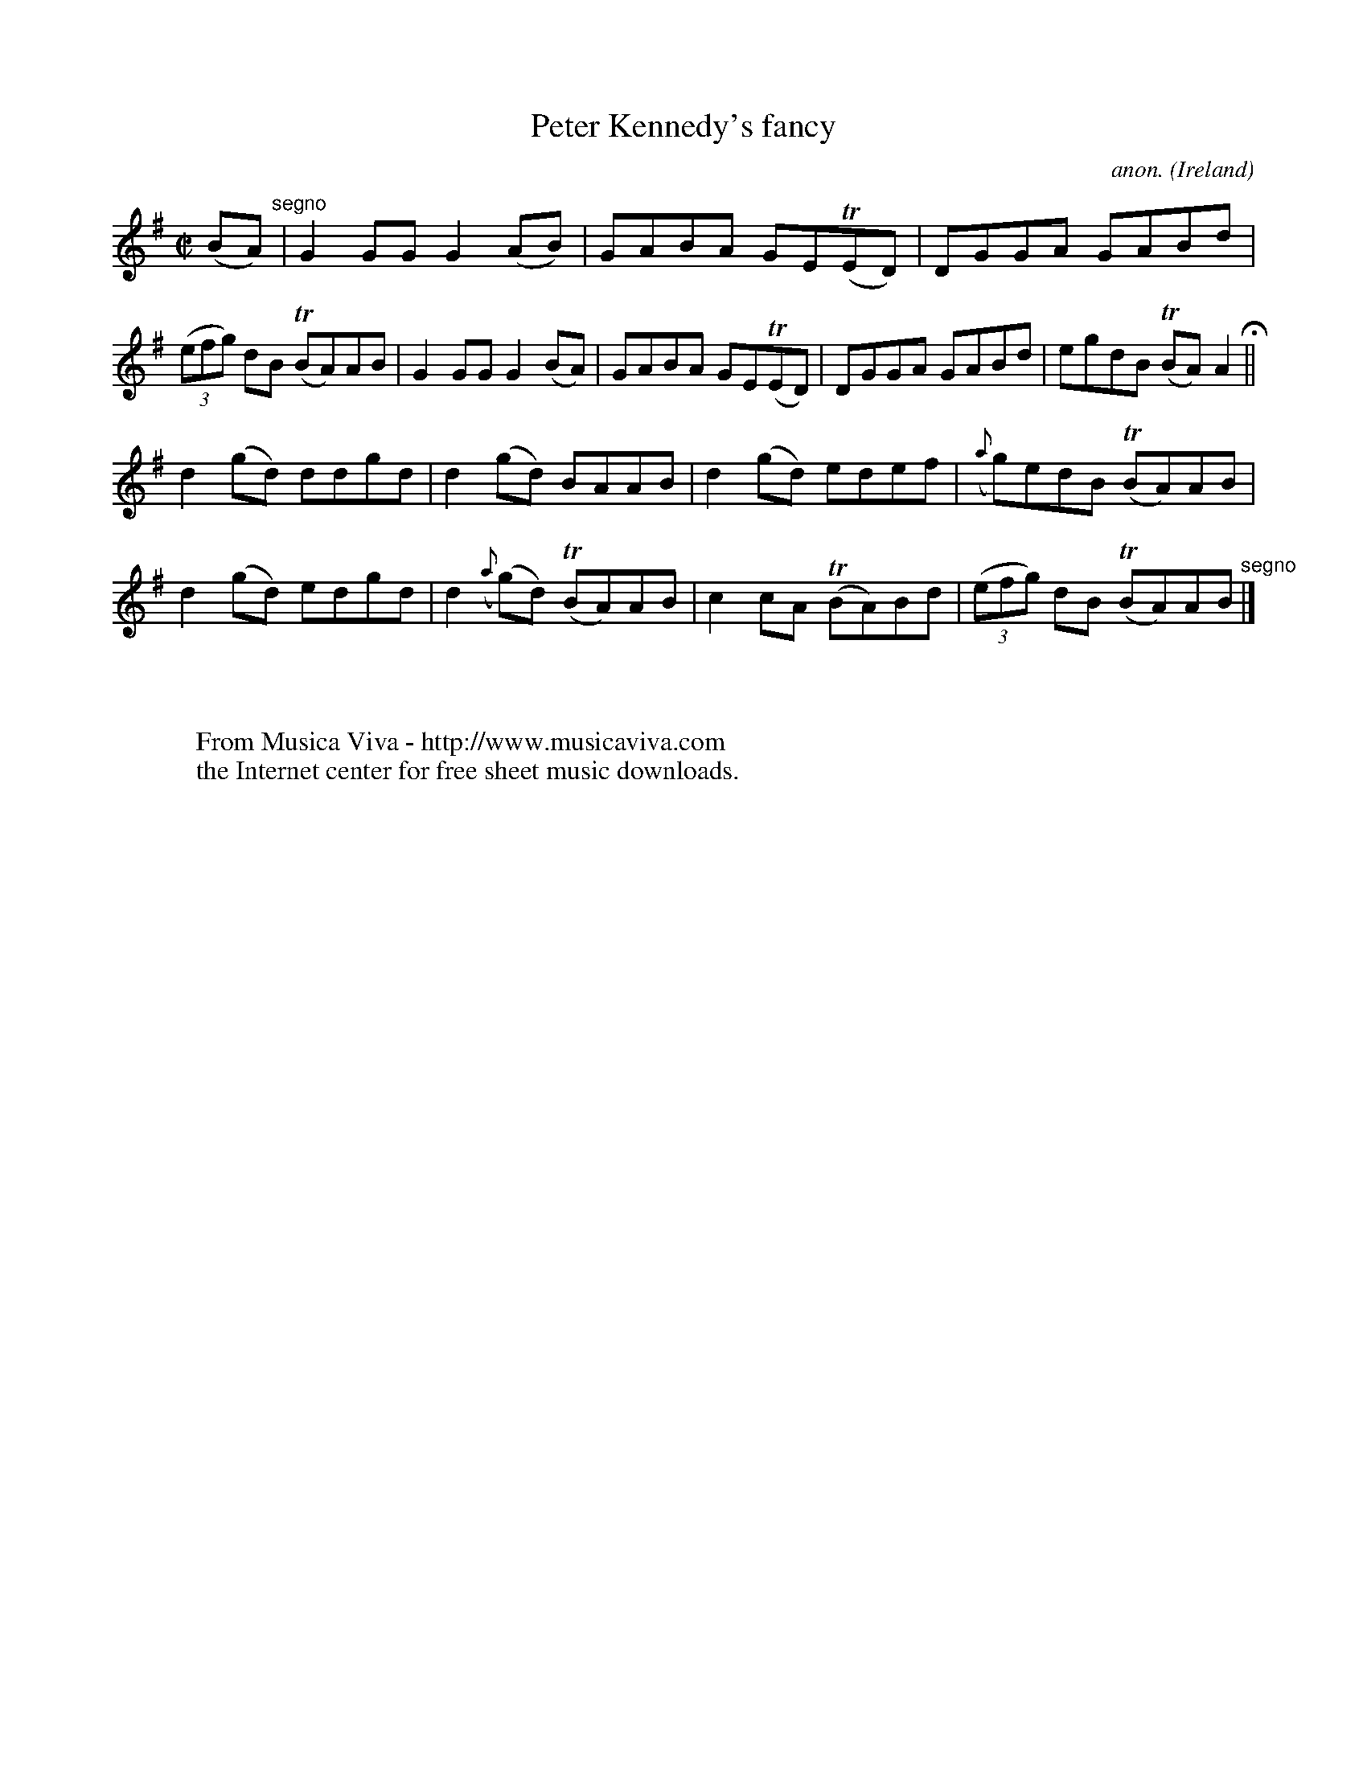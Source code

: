 X:543
T:Peter Kennedy's fancy
C:anon.
O:Ireland
B:Francis O'Neill: "The Dance Music of Ireland" (1907) no. 543
R:Reel
Z:Transcribed by Frank Nordberg - http://www.musicaviva.com
F:http://www.musicaviva.com/abc/tunes/ireland/oneill-1001/0543/oneill-1001-0543-1.abc
m:Tn = (3n/o/n/
M:C|
L:1/8
K:G
(BA) "^segno" |G2GG G2(AB)|GABA GE(TED)|DGGA GABd|(3(efg) dB (TBA)AB|G2GG G2(BA)|GABA GE(TED)|DGGA GABd|egdB (TBA)A2 H ||
d2(gd) ddgd|d2(gd) BAAB|d2(gd) edef|({a}g)edB (TBA)AB|d2(gd) edgd|d2 ({a}(g)d) (TBA)AB|c2cA (TBA)Bd|(3(efg) dB (TBA)AB "^segno" |]
W:
W:
W:  From Musica Viva - http://www.musicaviva.com
W:  the Internet center for free sheet music downloads.
